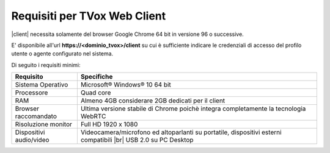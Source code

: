 .. _requisitiweb:

=============================
Requisiti per TVox Web Client
=============================

|client| necessita solamente del browser Google Chrome 64 bit in versione 96 o successive.

E\' disponibile all'url  **https://<dominio_tvox>/client**  su cui è sufficiente indicare le credenziali di accesso del profilo utente o agente configurato nel sistema.

Di seguito i requisiti minimi:


+-------------------------+----------------------------------------------------------------------------------------------------------------+
|      **Requisito**      |                                                 **Specifiche**                                                 |
+-------------------------+----------------------------------------------------------------------------------------------------------------+
|    Sistema Operativo    |                                           Microsoft® Windows® 10 64 bit                                        |
+-------------------------+----------------------------------------------------------------------------------------------------------------+
|        Processore       |                                                    Quad core                                                   |
+-------------------------+----------------------------------------------------------------------------------------------------------------+
|           RAM           |                                Almeno 4GB considerare 2GB dedicati per il client                               |
+-------------------------+----------------------------------------------------------------------------------------------------------------+
|   Browser raccomandato  |               Ultima versione stabile di Chrome poichè integra completamente la tecnologia WebRTC              |
+-------------------------+----------------------------------------------------------------------------------------------------------------+
|   Risoluzione monitor   |                                               Full HD 1920 x 1080                                              |
+-------------------------+----------------------------------------------------------------------------------------------------------------+
| Dispositivi audio/video | Videocamera/microfono ed altoparlanti su portatile, dispositivi esterni compatibili |br| USB 2.0 su PC Desktop |
+-------------------------+----------------------------------------------------------------------------------------------------------------+
